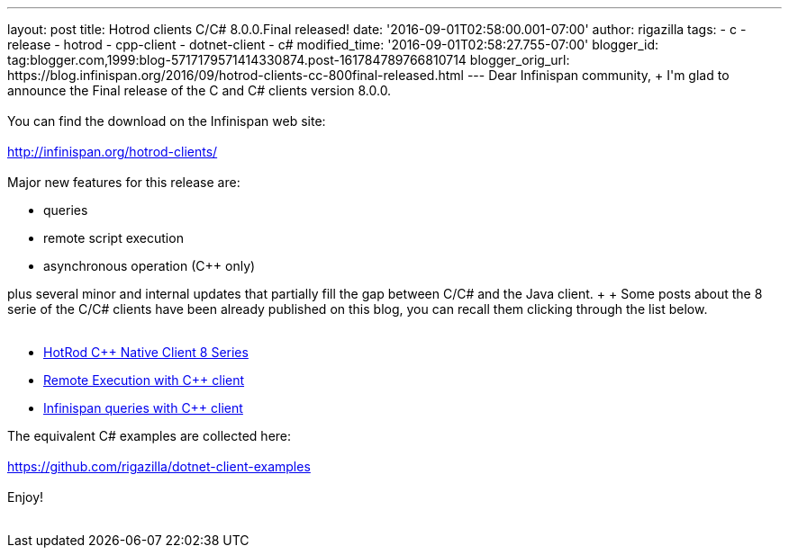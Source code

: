 ---
layout: post
title: Hotrod clients C/C# 8.0.0.Final released!
date: '2016-09-01T02:58:00.001-07:00'
author: rigazilla
tags:
- c++
- release
- hotrod
- cpp-client
- dotnet-client
- c#
modified_time: '2016-09-01T02:58:27.755-07:00'
blogger_id: tag:blogger.com,1999:blog-5717179571414330874.post-161784789766810714
blogger_orig_url: https://blog.infinispan.org/2016/09/hotrod-clients-cc-800final-released.html
---
Dear Infinispan community, +
I'm glad to announce the Final release of the C++ and C# clients version
8.0.0. +
 +
You can find the download on the Infinispan web site: +
 +
http://infinispan.org/hotrod-clients/ +
 +
Major new features for this release are: +

* queries
* remote script execution
* asynchronous operation (C++ only)

plus several minor and internal updates that partially fill the gap
between C++/C# and the Java client. +
 +
Some posts about the 8 serie of the C++/C# clients have been already
published on this blog, you can recall them clicking through the list
below. +
 +

* http://blog.infinispan.org/2016/06/hotrod-c-native-client-8-series.html[HotRod
C++ Native Client 8 Series]
* http://blog.infinispan.org/2016/07/remote-execution-with-c-client.html[Remote
Execution with C++ client] 
* http://blog.infinispan.org/2016/08/infinispan-queries-with-c-client.html[Infinispan
queries with C++ client]

The equivalent C# examples are collected here: +
 +
https://github.com/rigazilla/dotnet-client-examples +
 +
Enjoy! +
 +
